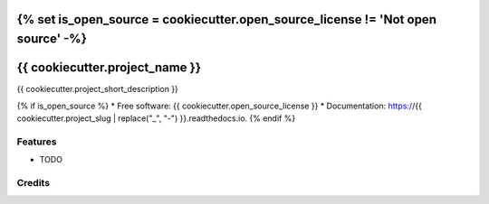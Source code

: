 {% set is_open_source = cookiecutter.open_source_license != 'Not open source' -%}
===============================
{{ cookiecutter.project_name }}
===============================

{{ cookiecutter.project_short_description }}

{% if is_open_source %}
* Free software: {{ cookiecutter.open_source_license }}
* Documentation: https://{{ cookiecutter.project_slug | replace("_", "-") }}.readthedocs.io.
{% endif %}

Features
--------

* TODO

Credits
---------
